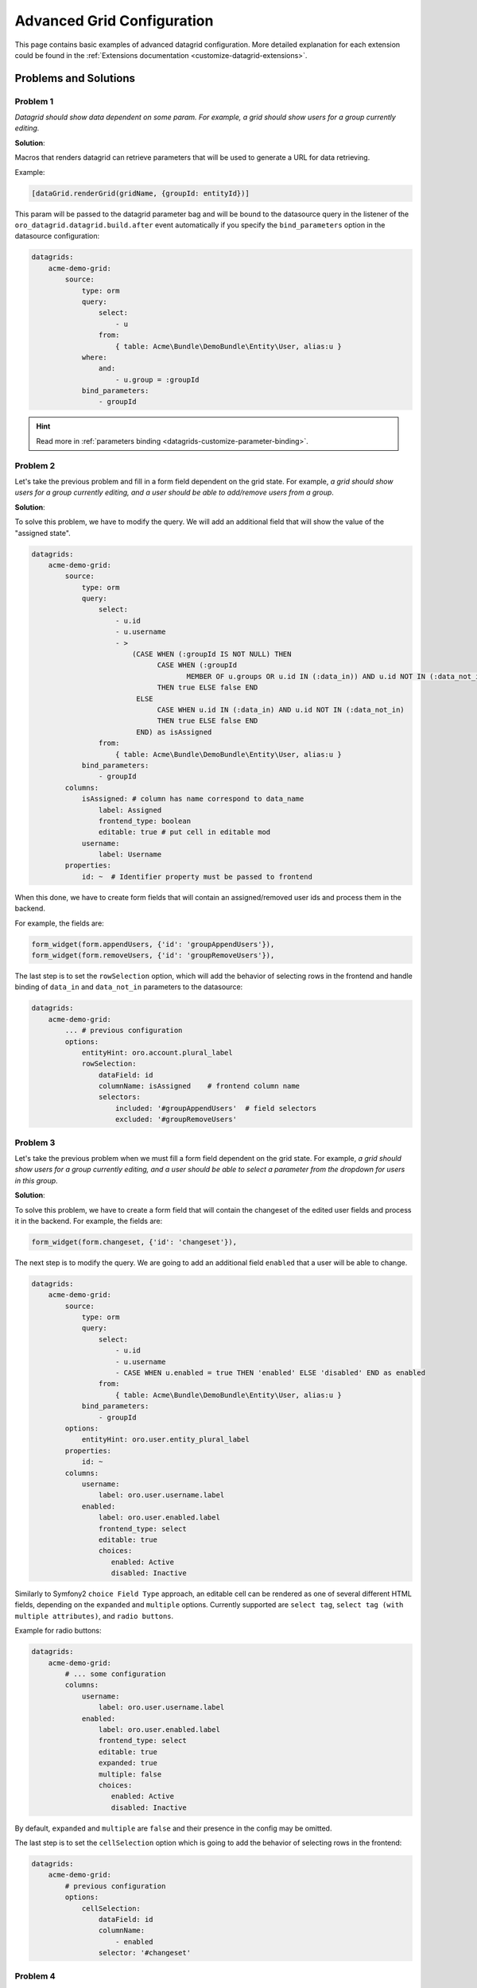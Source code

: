 .. _customizing-data-grid-in-orocommerce-backend-advanced-grid-config:

Advanced Grid Configuration
===========================

This page contains basic examples of advanced datagrid configuration. More detailed explanation for each extension could be found in the :ref:`Extensions documentation <customize-datagrid-extensions>`.

Problems and Solutions
----------------------

Problem 1
~~~~~~~~~

*Datagrid should show data dependent on some param. For example, a grid should show users for a group currently editing.*

**Solution**:

Macros that renders datagrid can retrieve parameters that will be used to generate a URL for data retrieving.

Example:

.. code-block:: twig

   [dataGrid.renderGrid(gridName, {groupId: entityId})]

This param will be passed to the datagrid parameter bag and will be bound to the datasource query in the listener of the ``oro_datagrid.datagrid.build.after`` event automatically if you specify the ``bind_parameters`` option in the datasource configuration:

.. code-block:: yaml

    datagrids:
        acme-demo-grid:
            source:
                type: orm
                query:
                    select:
                        - u
                    from:
                        { table: Acme\Bundle\DemoBundle\Entity\User, alias:u }
                where:
                    and:
                        - u.group = :groupId
                bind_parameters:
                    - groupId

.. hint::
    Read more in :ref:`parameters binding <datagrids-customize-parameter-binding>`.

Problem 2
~~~~~~~~~

Let's take the previous problem and fill in a form field dependent on the grid state.
For example, *a grid should show users for a group currently editing, and a user should be able to add/remove users from a group*.

**Solution**:

To solve this problem, we have to modify the query. We will add an additional field that will show the value of the "assigned state".

.. code-block:: yaml

    datagrids:
        acme-demo-grid:
            source:
                type: orm
                query:
                    select:
                        - u.id
                        - u.username
                        - >
                            (CASE WHEN (:groupId IS NOT NULL) THEN
                                  CASE WHEN (:groupId
                                         MEMBER OF u.groups OR u.id IN (:data_in)) AND u.id NOT IN (:data_not_in)
                                  THEN true ELSE false END
                             ELSE
                                  CASE WHEN u.id IN (:data_in) AND u.id NOT IN (:data_not_in)
                                  THEN true ELSE false END
                             END) as isAssigned
                    from:
                        { table: Acme\Bundle\DemoBundle\Entity\User, alias:u }
                bind_parameters:
                    - groupId
            columns:
                isAssigned: # column has name correspond to data_name
                    label: Assigned
                    frontend_type: boolean
                    editable: true # put cell in editable mod
                username:
                    label: Username
            properties:
                id: ~  # Identifier property must be passed to frontend


When this done, we have to create form fields that will contain an assigned/removed user ids and process them in the backend.

For example, the fields are:

.. code-block:: twig


    form_widget(form.appendUsers, {'id': 'groupAppendUsers'}),
    form_widget(form.removeUsers, {'id': 'groupRemoveUsers'}),


The last step is to set the ``rowSelection`` option, which will add the behavior of selecting rows in the frontend and handle binding
of ``data_in`` and ``data_not_in`` parameters to the datasource:

.. code-block:: yaml


    datagrids:
        acme-demo-grid:
            ... # previous configuration
            options:
                entityHint: oro.account.plural_label
                rowSelection:
                    dataField: id
                    columnName: isAssigned    # frontend column name
                    selectors:
                        included: '#groupAppendUsers'  # field selectors
                        excluded: '#groupRemoveUsers'


Problem 3
~~~~~~~~~

Let's take the previous problem when we must fill a form field dependent on the grid state.
For example, *a grid should show users for a group currently editing, and a user should be able to select a parameter from the dropdown for users in this group*.

**Solution**:

To solve this problem, we have to create a form field that will contain the changeset of the edited user fields and process it in the backend.
For example, the fields are:

.. code-block:: twig


    form_widget(form.changeset, {'id': 'changeset'}),


The next step is to modify the query. We are going to add an additional field ``enabled`` that a user will be able to change.

.. code-block:: yaml

    datagrids:
        acme-demo-grid:
            source:
                type: orm
                query:
                    select:
                        - u.id
                        - u.username
                        - CASE WHEN u.enabled = true THEN 'enabled' ELSE 'disabled' END as enabled
                    from:
                        { table: Acme\Bundle\DemoBundle\Entity\User, alias:u }
                bind_parameters:
                    - groupId
            options:
                entityHint: oro.user.entity_plural_label
            properties:
                id: ~
            columns:
                username:
                    label: oro.user.username.label
                enabled:
                    label: oro.user.enabled.label
                    frontend_type: select
                    editable: true
                    choices:
                       enabled: Active
                       disabled: Inactive

Similarly to Symfony2 ``choice Field Type`` approach, an editable cell can be rendered as one of several different HTML fields, depending on the ``expanded`` and ``multiple`` options.
Currently supported are ``select tag``, ``select tag (with multiple attributes)``, and ``radio buttons``.

Example for radio buttons:

.. code-block:: yaml

    datagrids:
        acme-demo-grid:
            # ... some configuration
            columns:
                username:
                    label: oro.user.username.label
                enabled:
                    label: oro.user.enabled.label
                    frontend_type: select
                    editable: true
                    expanded: true
                    multiple: false
                    choices:
                       enabled: Active
                       disabled: Inactive

By default, ``expanded`` and ``multiple`` are ``false`` and their presence in the config may be omitted.

The last step is to set the ``cellSelection`` option which is going to add the behavior of selecting rows in the frontend:

.. code-block:: yaml


    datagrids:
        acme-demo-grid:
            # previous configuration
            options:
                cellSelection:
                    dataField: id
                    columnName:
                        - enabled
                    selector: '#changeset'


Problem 4
~~~~~~~~~

Let's take the previous problem but fill the selector in addiction to enum options.

**Solution**:

To solve this problem, use ``@oro_entity_extend.enum_options_provider->getEnumChoicesByCode('enum_code')`` instead of the choice the array is using.

.. code-block:: yaml

    choices:
       enabled: Active
       disabled: Inactive

Example:

.. code-block:: yaml

    datagrids:
        acme-demo-grid:
            # some configuration
            columns:
                username:
                    label: oro.user.username.label
                enabled:
                    label: oro.user.enabled.label
                    frontend_type: select
                    editable: true
                    choices: "@oro_entity_extend.enum_options_provider->getEnumChoicesByCode('user_status')"
                    translatable_options: false


Problem 5
~~~~~~~~~

*I'm developing an extension for the grid. How do I add my frontend builder (a class that should show my widget)?*

**Solution**:

You can pass any builder under the gridconfig[options][jsmodules] node. Your builder should have the method `init`, which will be called when the grid-builder finishes building the grid.

Example:

.. code-block:: yaml

    datagrids:
        acme-demo-grid:
            # ... some configuration
            options:
                jsmodules:
                  - your/builder/amd/module/name


Problem 6
~~~~~~~~~

*I'm developing a grid that should be shown in the modal window, so I don't need the "grid state URL"*

**Solution**:

Grid states processed using Backbone.Router; it can be easily disabled in the configuration by setting the `routerEnabled` option to ``false``.

Example:

.. code-block:: yaml

    datagrids:
        acme-demo-grid:
            # ... some configuration
            options:
                routerEnabled: false

Problem 7
~~~~~~~~~

*I'm developing a grid that should not be under ACL control*

**Solution**:

Set option 'skip_acl_apply' to TRUE.

Example:

.. code-block:: yaml

    datagrids:
        acme-demo-grid:
            # ... some configuration
            source:
                skip_acl_apply: true
                # ... some configuration of source


Problem 8
~~~~~~~~~

*I want to implement a custom security verification/logic without any default ACL, even if an ``acl_resource``has been defined, e.g., I'm extending an existing grid with custom ACL logic.*

**Solution**:

Configure the grid (set option 'skip_acl_apply' to TRUE) and override option 'acl_resource' to make it ``false``.

    .. code-block:: yaml

        datagrids:
            acme-demo-grid:
                # some configuration
                acl_resource: false
                source:
                    skip_acl_apply: true
                    # some configuration of source

Declare your own grid listener:

    .. code-block:: yaml

        my_bundle.event_listener.my_grid_listener:
            class: 'Acme\Bundle\DemoBundle\EventListener\MyGridListener'
            tags:
                - { name: kernel.event_listener, event: oro_datagrid.datagrid.build.before.my-grid-name, method: onBuildBefore }

- implement the grid listener, for example:

  - ``Oro/Bundle/UserBundle/Resources/config/oro/datagrids.yml`` (owner-users-select-grid)
  - ``Oro/Bundle/UserBundle/EventListener/OwnerUserGridListener.php`` (service name: "oro_user.event_listener.owner_user_grid_listener")

Problem 9
~~~~~~~~~

*I want to have a grid secured by ACL resources but skip ACL's application to the grid's DQL query.*

**Solution**

- Configure the grid with option 'skip_acl_apply' set to TRUE, which will ignore applying ACL to the source query of the grid.
- Configure the grid with option 'acl_resource' set to the name of an ACL resource; it will check the permission to this ACL resource before the datagrid data is loaded:

    .. code-block:: yaml

        datagrids:
            acme-demo-grid:
                # ... some configuration
                acl_resource: 'acme_demo_entity_view'
                source:
                    skip_acl_apply: true

Problem 10
~~~~~~~~~~

*I need to add a new column to the datagrid, which should be secured by an additional ACL resource (e.g., budget fields should be visible only to managers)*.

**Solution**:

Create a datagrid event listener listening to the `BuildBefore` event and add columns only if the user has appropriate permissions:
    .. code-block:: php

        namespace Acme\Bundle\DemoBundle\EventListener\Datagrid;

        use Oro\Bundle\DataGridBundle\Datagrid\Common\DatagridConfiguration;
        use Oro\Bundle\DataGridBundle\Event\BuildBefore;
        use Symfony\Component\Security\Core\Authorization\AuthorizationCheckerInterface;

        class BudgetColumnsListener
        {
            private AuthorizationCheckerInterface $authorizationChecker;

            /**
             * @param AuthorizationCheckerInterface $authorizationChecker
             */
            public function __construct(AuthorizationCheckerInterface $authorizationChecker)
            {
                $this->authorizationChecker = $authorizationChecker;
            }

            public function onBuildBefore(BuildBefore $event): void
            {
                if (!$this->authorizationChecker->isGranted('acme_demo_show_budget_columns')) {
                    return;
                }

                $config = $event->getConfig();

                $this->addSourceQueryConfig($config);
                $this->addColumnsConfig($config);
            }

            /**
             * @param DatagridConfiguration $config
             * @return void
             */
            private function addSourceQueryConfig(DatagridConfiguration $config): void
            {
                // implementation here
            }

            /**
             * @param DatagridConfiguration $config
             * @return void
             */
            private function addColumnsConfig(DatagridConfiguration $config)
            {
                // implementation here
            }
        }


Problem 11
~~~~~~~~~~

*I want to override the default "no data messages" for empty grid and empty filtered grid.*

**Solution**:

There are 2 cases when `noDataMessage` is shown:

* grid is empty because there are no entities to show
* grid is empty because no entities were found to match the search criteria after applying filters.

There are several ways to configure these messages.

* If the `entityHint` option is set in the grid configuration, it is used to compile `noDataMessage`.

    For example:

    .. code-block:: yaml

        datagrids:
            acme-demo-grid:
                source:
                    type: orm
                    query:
                        select:
                            - u.id
                            - u.username
                        from:
                            { table: Acme\Bundle\DemoBundle\Entity\User, alias:u }
                options:
                    entityHint: oro.user.entity_plural_label

The "There are no users" message is displayed for an empty grid and "No users were found to match your search. Try modifying your search criteria..." is shown for an empty filtered grid.

* If `entityHint` is not set in the grid configuration, then it is automatically taken from the entity based on the grid it is built on.

    For example:

    .. code-block:: yaml

        datagrids:
            acme-demo-grid:
                source:
                    type: orm
                    query:
                        select:
                            - u.id
                            - u.username
                        from:
                            { table: Acme\Bundle\DemoBundle\Entity\User, alias:u }
            options:
                # ...

The "There are no users" message is shown for an empty grid and "No users were found to match your search. Try modifying your search criteria..." is shown for an empty filtered grid.

* If the `noDataMessages` option is set in the grid configuration, then corresponding messages for the empty and filtered grid are taken from the specified translation keys.

    For example:

    .. code-block:: yaml

        datagrids:
            acme-demo-grid:
                source:
                    type: orm
                    query:
                        select:
                            - u.id
                            - u.username
                        from:
                            { table: Acme\Bundle\DemoBundle\Entity\User, alias:u }
            options:
                noDataMessages:
                    emptyGrid: acme.my_custom_empty_grid_message
                    emptyFilteredGrid: acme.my_custom_empty_filtered_grid_message
            # ...

    .. code-block:: yaml
        :caption: Resources/translations/messages.en.yml

        acme:
            my_custom_empty_grid_message: 'There are no users'
            my_custom_empty_filtered_grid_message: 'No users were found to match your search. Try modifying your search criteria...'

Problem 12
~~~~~~~~~~

*I want to hide the workflow step column that is rendered in the grid.*

**Solution**:

    .. code-block:: yaml

        services:
            oro_rfp.datagrid.listener.column:
                class: 'Oro\Bundle\WorkflowBundle\Datagrid\HideWorkflowStepColumnListener'
                tags:
                    - { name: kernel.event_listener, event: oro_datagrid.datagrid.build.before.rfp-requests-grid, method: onBuildBefore }


**Related Articles**

* :ref:`Datagrids <data-grids>`
* :ref:`Datagrid Configuration Reference <reference-format-datagrids>`
